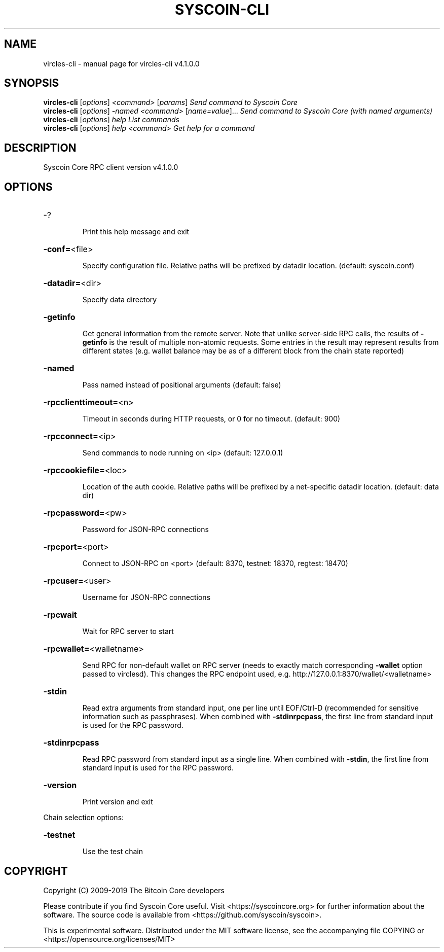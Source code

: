 .\" DO NOT MODIFY THIS FILE!  It was generated by help2man 1.47.6.
.TH SYSCOIN-CLI "1" "February 2019" "vircles-cli v4.1.0.0" "User Commands"
.SH NAME
vircles-cli \- manual page for vircles-cli v4.1.0.0
.SH SYNOPSIS
.B vircles-cli
[\fI\,options\/\fR] \fI\,<command> \/\fR[\fI\,params\/\fR]  \fI\,Send command to Syscoin Core\/\fR
.br
.B vircles-cli
[\fI\,options\/\fR] \fI\,-named <command> \/\fR[\fI\,name=value\/\fR]...  \fI\,Send command to Syscoin Core (with named arguments)\/\fR
.br
.B vircles-cli
[\fI\,options\/\fR] \fI\,help                List commands\/\fR
.br
.B vircles-cli
[\fI\,options\/\fR] \fI\,help <command>      Get help for a command\/\fR
.SH DESCRIPTION
Syscoin Core RPC client version v4.1.0.0
.SH OPTIONS
.HP
\-?
.IP
Print this help message and exit
.HP
\fB\-conf=\fR<file>
.IP
Specify configuration file. Relative paths will be prefixed by datadir
location. (default: syscoin.conf)
.HP
\fB\-datadir=\fR<dir>
.IP
Specify data directory
.HP
\fB\-getinfo\fR
.IP
Get general information from the remote server. Note that unlike
server\-side RPC calls, the results of \fB\-getinfo\fR is the result of
multiple non\-atomic requests. Some entries in the result may
represent results from different states (e.g. wallet balance may
be as of a different block from the chain state reported)
.HP
\fB\-named\fR
.IP
Pass named instead of positional arguments (default: false)
.HP
\fB\-rpcclienttimeout=\fR<n>
.IP
Timeout in seconds during HTTP requests, or 0 for no timeout. (default:
900)
.HP
\fB\-rpcconnect=\fR<ip>
.IP
Send commands to node running on <ip> (default: 127.0.0.1)
.HP
\fB\-rpccookiefile=\fR<loc>
.IP
Location of the auth cookie. Relative paths will be prefixed by a
net\-specific datadir location. (default: data dir)
.HP
\fB\-rpcpassword=\fR<pw>
.IP
Password for JSON\-RPC connections
.HP
\fB\-rpcport=\fR<port>
.IP
Connect to JSON\-RPC on <port> (default: 8370, testnet: 18370, regtest:
18470)
.HP
\fB\-rpcuser=\fR<user>
.IP
Username for JSON\-RPC connections
.HP
\fB\-rpcwait\fR
.IP
Wait for RPC server to start
.HP
\fB\-rpcwallet=\fR<walletname>
.IP
Send RPC for non\-default wallet on RPC server (needs to exactly match
corresponding \fB\-wallet\fR option passed to virclesd). This changes
the RPC endpoint used, e.g.
http://127.0.0.1:8370/wallet/<walletname>
.HP
\fB\-stdin\fR
.IP
Read extra arguments from standard input, one per line until EOF/Ctrl\-D
(recommended for sensitive information such as passphrases). When
combined with \fB\-stdinrpcpass\fR, the first line from standard input
is used for the RPC password.
.HP
\fB\-stdinrpcpass\fR
.IP
Read RPC password from standard input as a single line. When combined
with \fB\-stdin\fR, the first line from standard input is used for the
RPC password.
.HP
\fB\-version\fR
.IP
Print version and exit
.PP
Chain selection options:
.HP
\fB\-testnet\fR
.IP
Use the test chain
.SH COPYRIGHT
Copyright (C) 2009-2019 The Bitcoin Core developers

Please contribute if you find Syscoin Core useful. Visit
<https://syscoincore.org> for further information about the software.
The source code is available from <https://github.com/syscoin/syscoin>.

This is experimental software.
Distributed under the MIT software license, see the accompanying file COPYING
or <https://opensource.org/licenses/MIT>

